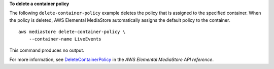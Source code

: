 **To delete a container policy**

The following ``delete-container-policy`` example deletes the policy that is assigned to the specified container. When the policy is deleted, AWS Elemental MediaStore automatically assigns the default policy to the container. ::

    aws mediastore delete-container-policy \
        --container-name LiveEvents

This command produces no output.

For more information, see `DeleteContainerPolicy <https://docs.aws.amazon.com/mediastore/latest/apireference/API_DeleteContainerPolicy.html>`__ in the *AWS Elemental MediaStore API reference*.

